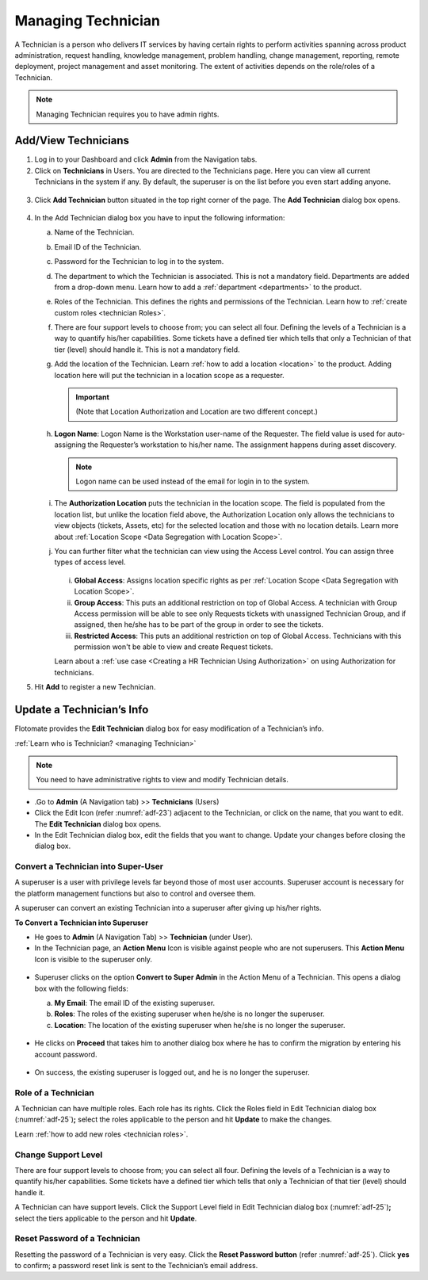 *******************
Managing Technician
*******************

A Technician is a person who delivers IT services by having certain
rights to perform activities spanning across product administration,
request handling, knowledge management, problem handling, change
management, reporting, remote deployment, project management and asset
monitoring. The extent of activities depends on the role/roles of a
Technician.

.. note:: Managing Technician requires you to have admin rights.

.. _authorization-control:
.. _add-technician:

Add/View Technicians
====================

1. Log in to your Dashboard and click **Admin** from the Navigation
   tabs.

2. Click on **Technicians** in Users. You are directed to the
   Technicians page. Here you can view all current Technicians in the
   system if any. By default, the superuser is on the list before you
   even start adding anyone.

.. _adf-23:
.. figure:: https://s3-ap-southeast-1.amazonaws.com/flotomate-resources/admin/AD-23.png
    :align: center
    :alt: figure 23

3. Click **Add Technician** button situated in the top right corner of
   the page. The **Add Technician** dialog box opens.

.. _adf-24:
.. figure:: https://s3-ap-southeast-1.amazonaws.com/flotomate-resources/admin/AD-24.png
    :align: center
    :alt: figure 24

4. In the Add Technician dialog box you have to input the following
   information:

   a. Name of the Technician.

   b. Email ID of the Technician.

   c. Password for the Technician to log in to the system.

   d. The department to which the Technician is associated. This is not
      a mandatory field. Departments are added from a drop-down menu.
      Learn how to add a :ref:`department <departments>` to the
      product.

   e. Roles of the Technician. This defines the rights and permissions
      of the Technician. Learn how to :ref:`create custom
      roles <technician Roles>`.

   f. There are four support levels to choose from; you can select all
      four. Defining the levels of a Technician is a way to quantify
      his/her capabilities. Some tickets have a defined tier which tells
      that only a Technician of that tier (level) should handle it. This
      is not a mandatory field.

   g. Add the location of the Technician. Learn :ref:`how to add a
      location <location>` to the product. Adding location here will put the technician in a location scope as a requester. 

      .. important:: (Note that Location Authorization and Location are two different concept.)

   h. **Logon Name**: Logon Name is the Workstation user-name of the Requester. The field value is used for auto-assigning 
      the Requester’s workstation to his/her name. The assignment happens during asset discovery. 

      .. note:: Logon name can be used instead of the email for login in to the system. 

   i. The **Authorization Location** puts the technician in the location scope. The field is populated from the location list, but
      unlike the location field above, the Authorization Location only allows the technicians to view objects (tickets, Assets, etc) for
      the selected location and those with no location details. Learn more about :ref:`Location Scope <Data Segregation with Location Scope>`. 

   j. You can further filter what the technician can view using the Access Level control. You can assign three types of access level.

      .. _adf-24.1:
      .. figure:: https://s3-ap-southeast-1.amazonaws.com/flotomate-resources/admin/AD-24.1.png
            :align: center
            :alt: figure 24.1

      i. **Global Access**: Assigns location specific rights as per :ref:`Location Scope <Data Segregation with Location Scope>`.

      ii. **Group Access**: This puts an additional restriction on top of Global Access. A technician with Group Access permission
          will be able to see only Requests tickets with unassigned Technician Group, and if assigned, then he/she has to be
          part of the group in order to see the tickets.

      iii. **Restricted Access**: This puts an additional restriction on top of Global Access. Technicians with this permission 
           won't be able to view and create Request tickets.

      Learn about a :ref:`use case <Creating a HR Technician Using Authorization>` on using Authorization for technicians.

5. Hit **Add** to register a new Technician.


Update a Technician’s Info
==========================

Flotomate provides the **Edit Technician** dialog box for easy
modification of a Technician’s info.

:ref:`Learn who is Technician? <managing Technician>`

.. note:: You need to have administrative rights to view and modify Technician details.

-  .Go to **Admin** (A Navigation tab) >> **Technicians** (Users)

-  Click the Edit Icon (refer :numref:`adf-23`) adjacent to the Technician, or
   click on the name, that you want to edit. The **Edit Technician**
   dialog box opens.

-  In the Edit Technician dialog box, edit the fields that you want to
   change. Update your changes before closing the dialog box.

.. _adf-25:
.. figure:: https://s3-ap-southeast-1.amazonaws.com/flotomate-resources/admin/AD-25.png
    :align: center
    :alt: figure 25

Convert a Technician into Super-User
------------------------------------

A superuser is a user with privilege levels far beyond those of most user accounts. 
Superuser account is necessary for the platform management functions but also to control and oversee them.

A superuser can convert an existing  Technician into a superuser after giving up his/her rights.

**To Convert a Technician into Superuser**

- He goes to **Admin** (A Navigation Tab) >> **Technician** (under User).

- In the Technician page, an **Action Menu** Icon is visible against people who are not
  superusers. This **Action Menu** Icon is visible to the superuser only.

.. _adf-25.1:
.. figure:: https://s3-ap-southeast-1.amazonaws.com/flotomate-resources/admin/AD-25.1.png
    :align: center
    :alt: figure 25.1

- Superuser clicks on the option **Convert to Super Admin** in the Action Menu of a Technician. 
  This opens a dialog box with the following fields:

  a. **My Email**: The email ID of the existing superuser.

  b. **Roles**: The roles of the existing superuser when he/she is no longer the superuser.

  c. **Location**: The location of the existing superuser when he/she is no longer the superuser.

  .. _adf-25.2:
  .. figure:: https://s3-ap-southeast-1.amazonaws.com/flotomate-resources/admin/AD-25.2.png
    :align: center
    :alt: figure 25.2

- He clicks on **Proceed** that takes him to another dialog box where he has to confirm the migration by entering
  his account password. 

.. _adf-25.3:
.. figure:: https://s3-ap-southeast-1.amazonaws.com/flotomate-resources/admin/AD-25.3.png
    :align: center
    :alt: figure 25.3

- On success, the existing superuser is logged out, and he is no longer the superuser.        

Role of a Technician
--------------------

A Technician can have multiple roles. Each role has its rights. Click
the Roles field in Edit Technician dialog box (:numref:`adf-25`)\ **;** select
the roles applicable to the person and hit **Update** to make the
changes.

Learn :ref:`how to add new roles <technician roles>`.

Change Support Level
--------------------

There are four support levels to choose from; you can select all four.
Defining the levels of a Technician is a way to quantify his/her
capabilities. Some tickets have a defined tier which tells that only a
Technician of that tier (level) should handle it.

A Technician can have support levels. Click the Support Level field in
Edit Technician dialog box (:numref:`adf-25`)\ **;** select the tiers
applicable to the person and hit **Update**.

Reset Password of a Technician
------------------------------

Resetting the password of a Technician is very easy. Click the **Reset Password button** (refer :numref:`adf-25`). 
Click **yes** to confirm; a password reset link is sent to the Technician’s email address.